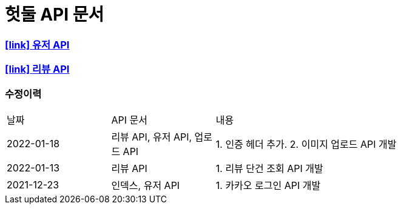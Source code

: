 = 헛둘 API 문서
:doctype: article
:icons: font
:source-highlighter: highlightjs
:toclevels: 3
:sectlinks:

=== icon:link[] link:./user-api-docs.html[유저 API]

=== icon:link[] link:./review-api-docs.html[리뷰 API]

[discrete]
=== 수정이력
[cols="2,2,6"]
|===
| 날짜 | API 문서 | 내용
| 2022-01-18
| 리뷰 API, 유저 API, 업로드 API
|
1. 인증 헤더 추가.
2. 이미지 업로드 API 개발
| 2022-01-13
| 리뷰 API
|
1. 리뷰 단건 조회 API 개발
| 2021-12-23
| 인덱스, 유저 API
|
1. 카카오 로그인 API 개발

|===
